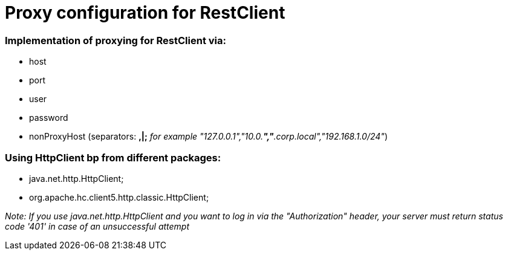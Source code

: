 
= Proxy configuration for RestClient

=== Implementation of proxying for RestClient via:

* host
* port
* user
* password
* nonProxyHost (separators: *,|;*  _for example "127.0.0.1","10.0.*","*.corp.local","192.168.1.0/24"_)

=== Using HttpClient bp from different packages:

* java.net.http.HttpClient;
* org.apache.hc.client5.http.classic.HttpClient;

_Note:_
_If you use java.net.http.HttpClient and you want to log in via the "Authorization" header, your server must return status code '401' in case of an unsuccessful attempt_